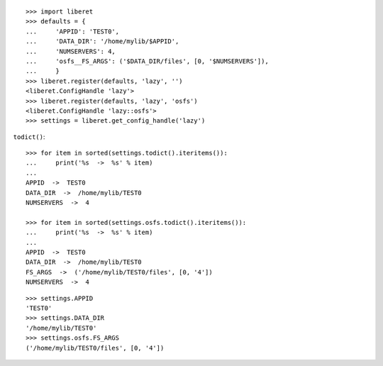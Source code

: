 
::

    >>> import liberet
    >>> defaults = {
    ...     'APPID': 'TEST0',
    ...     'DATA_DIR': '/home/mylib/$APPID',
    ...     'NUMSERVERS': 4,
    ...     'osfs__FS_ARGS': ('$DATA_DIR/files', [0, '$NUMSERVERS']),
    ...     }
    >>> liberet.register(defaults, 'lazy', '')
    <liberet.ConfigHandle 'lazy'>
    >>> liberet.register(defaults, 'lazy', 'osfs')
    <liberet.ConfigHandle 'lazy::osfs'>
    >>> settings = liberet.get_config_handle('lazy')

``todict()``::

    >>> for item in sorted(settings.todict().iteritems()):
    ...     print('%s  ->  %s' % item)
    ...
    APPID  ->  TEST0
    DATA_DIR  ->  /home/mylib/TEST0
    NUMSERVERS  ->  4

    >>> for item in sorted(settings.osfs.todict().iteritems()):
    ...     print('%s  ->  %s' % item)
    ...
    APPID  ->  TEST0
    DATA_DIR  ->  /home/mylib/TEST0
    FS_ARGS  ->  ('/home/mylib/TEST0/files', [0, '4'])
    NUMSERVERS  ->  4

::

    >>> settings.APPID
    'TEST0'
    >>> settings.DATA_DIR
    '/home/mylib/TEST0'
    >>> settings.osfs.FS_ARGS
    ('/home/mylib/TEST0/files', [0, '4'])

